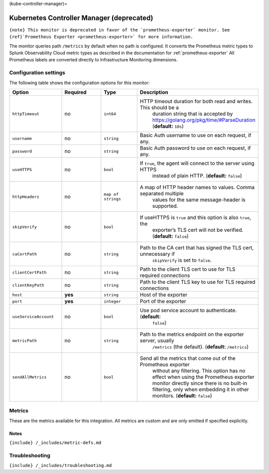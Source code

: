 (kube-controller-manager)=

Kubernetes Controller Manager (deprecated)
==========================================

.. raw:: html

   <meta name="Description" content="Use this Splunk Observability Cloud integration for the kube-controller-manager monitor. See benefits, install, configuration, and metrics">

:literal:`{note} This monitor is deprecated in favor of the \`prometheus-exporter\` monitor. See {ref}`Prometheus Exporter <prometheus-exporter>\` for more information.`

The monitor queries path ``/metrics`` by default when no path is
configured. It converts the Prometheus metric types to Splunk
Observability Cloud metric types as described in the documentation for
:ref:`prometheus-exporter` All Prometheus labels are converted
directly to Infrastructure Monitoring dimensions.

Configuration settings
----------------------

The following table shows the configuration options for this monitor:

.. list-table::
   :widths: 18 18 18 18
   :header-rows: 1

   - 

      - Option
      - Required
      - Type
      - Description
   - 

      - ``httpTimeout``
      - no
      - ``int64``
      - HTTP timeout duration for both read and writes. This should be a
         duration string that is accepted by
         https://golang.org/pkg/time/#ParseDuration (**default:**
         ``10s``)
   - 

      - ``username``
      - no
      - ``string``
      - Basic Auth username to use on each request, if any.
   - 

      - ``password``
      - no
      - ``string``
      - Basic Auth password to use on each request, if any.
   - 

      - ``useHTTPS``
      - no
      - ``bool``
      - If ``true``, the agent will connect to the server using HTTPS
         instead of plain HTTP. (**default:** ``false``)
   - 

      - ``httpHeaders``
      - no
      - ``map of strings``
      - A map of HTTP header names to values. Comma separated multiple
         values for the same message-header is supported.
   - 

      - ``skipVerify``
      - no
      - ``bool``
      - If useHTTPS is ``true`` and this option is also ``true``, the
         exporter’s TLS cert will not be verified. (**default:**
         ``false``)
   - 

      - ``caCertPath``
      - no
      - ``string``
      - Path to the CA cert that has signed the TLS cert, unnecessary if
         ``skipVerify`` is set to ``false``.
   - 

      - ``clientCertPath``
      - no
      - ``string``
      - Path to the client TLS cert to use for TLS required connections
   - 

      - ``clientKeyPath``
      - no
      - ``string``
      - Path to the client TLS key to use for TLS required connections
   - 

      - ``host``
      - **yes**
      - ``string``
      - Host of the exporter
   - 

      - ``port``
      - **yes**
      - ``integer``
      - Port of the exporter
   - 

      - ``useServiceAccount``
      - no
      - ``bool``
      - Use pod service account to authenticate. (**default:**
         ``false``)
   - 

      - ``metricPath``
      - no
      - ``string``
      - Path to the metrics endpoint on the exporter server, usually
         ``/metrics`` (the default). (**default:** ``/metrics``)
   - 

      - ``sendAllMetrics``
      - no
      - ``bool``
      - Send all the metrics that come out of the Prometheus exporter
         without any filtering. This option has no effect when using the
         Prometheus exporter monitor directly since there is no built-in
         filtering, only when embedding it in other monitors.
         (**default:** ``false``)

Metrics
-------

These are the metrics available for this integration. All metrics are
custom and are only emitted if specified explicitly.

.. container:: metrics-yaml

Notes
~~~~~

``{include} /_includes/metric-defs.md``

Troubleshooting
---------------

``{include} /_includes/troubleshooting.md``
